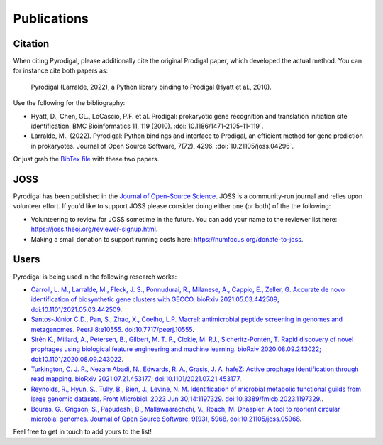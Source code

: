 Publications
============

Citation
--------

When citing Pyrodigal, please additionally cite the original Prodigal paper,
which developed the actual method. You can for instance cite both papers as:

    Pyrodigal (Larralde, 2022), a Python library binding to Prodigal (Hyatt et al., 2010).

Use the following for the bibliography:

- Hyatt, D., Chen, GL., LoCascio, P.F. et al. Prodigal: prokaryotic gene recognition and translation initiation site identification. BMC Bioinformatics 11, 119 (2010). :doi:`10.1186/1471-2105-11-119`.
- Larralde, M., (2022). Pyrodigal: Python bindings and interface to Prodigal, an efficient method for gene prediction in prokaryotes. Journal of Open Source Software, 7(72), 4296. :doi:`10.21105/joss.04296`.

Or just grab the `BibTex file <_static/bibtex/citation.bib>`_ with these two papers.


JOSS
----

Pyrodigal has been published in the `Journal of Open-Source Science <https://joss.theoj.org>`_.
JOSS is a community-run journal and relies upon volunteer effort. If you'd like
to support JOSS please consider doing either one (or both) of the the following:

- Volunteering to review for JOSS sometime in the future. You can add your name to the reviewer list here: https://joss.theoj.org/reviewer-signup.html.
- Making a small donation to support running costs here: https://numfocus.org/donate-to-joss.


Users
-----

Pyrodigal is being used in the following research works:

- `Carroll, L. M., Larralde, M., Fleck, J. S., Ponnudurai, R., Milanese, A., Cappio, E., Zeller, G.  Accurate de novo identification of biosynthetic gene clusters with GECCO. bioRxiv 2021.05.03.442509; doi:10.1101/2021.05.03.442509 <https://doi.org/10.1101/2021.05.03.442509>`_.
- `Santos-Júnior C.D., Pan, S., Zhao, X., Coelho, L.P.  Macrel: antimicrobial peptide screening in genomes and metagenomes. PeerJ 8:e10555. doi:10.7717/peerj.10555 <https://doi.org/10.7717/peerj.10555>`_.
- `Sirén K., Millard, A., Petersen, B., Gilbert, M. T. P., Clokie, M. RJ., Sicheritz-Pontén, T. Rapid discovery of novel prophages using biological feature engineering and machine learning. bioRxiv 2020.08.09.243022; doi:10.1101/2020.08.09.243022 <https://doi.org/10.1101/2020.08.09.243022>`_.
- `Turkington, C. J. R., Nezam Abadi, N., Edwards, R. A., Grasis, J. A.  hafeZ: Active prophage identification through read mapping. bioRxiv 2021.07.21.453177; doi:10.1101/2021.07.21.453177  <https://doi.org/10.1101/2021.07.21.453177>`_.
- `Reynolds, R., Hyun, S., Tully, B., Bien, J., Levine, N. M. Identification of microbial metabolic functional guilds from large genomic datasets. Front Microbiol. 2023 Jun 30;14:1197329. doi:10.3389/fmicb.2023.1197329. <https://doi.org/10.3389/fmicb.2023.1197329>`_.
- `Bouras, G., Grigson, S., Papudeshi, B., Mallawaarachchi, V., Roach, M.  Dnaapler: A tool to reorient circular microbial genomes. Journal of Open Source Software, 9(93), 5968. doi:10.21105/joss.05968 <https://doi.org/10.21105/joss.05968>`_.

Feel free to get in touch to add yours to the list!
